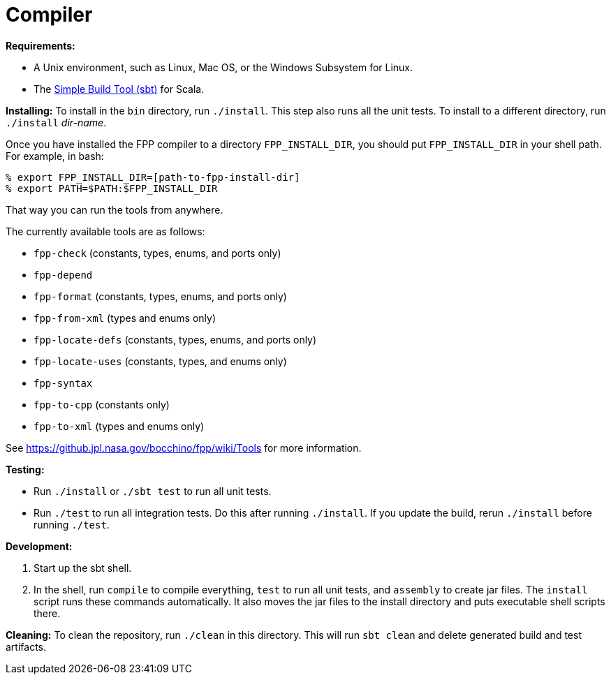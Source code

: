 = Compiler

*Requirements:*

* A Unix environment, such as Linux, Mac OS, or the Windows Subsystem for Linux.
* The https://www.scala-sbt.org[Simple Build Tool (sbt)] for Scala.

*Installing:*
To install in the `bin` directory, run `./install`.
This step also runs all the unit tests.
To install to a different directory, run `./install` _dir-name_.

Once you have installed the FPP compiler to a directory `FPP_INSTALL_DIR`, you
should put `FPP_INSTALL_DIR` in your shell path. For example, in bash:

[source,bash]
----
% export FPP_INSTALL_DIR=[path-to-fpp-install-dir]
% export PATH=$PATH:$FPP_INSTALL_DIR
----

That way you can run the tools from anywhere.

The currently available tools are as follows:

* `fpp-check` (constants, types, enums, and ports only)
* `fpp-depend`
* `fpp-format` (constants, types, enums, and ports only)
* `fpp-from-xml` (types and enums only)
* `fpp-locate-defs` (constants, types, enums, and ports only)
* `fpp-locate-uses` (constants, types, and enums only)
* `fpp-syntax`
* `fpp-to-cpp` (constants only)
* `fpp-to-xml` (types and enums only)

See https://github.jpl.nasa.gov/bocchino/fpp/wiki/Tools
for more information.

*Testing:*

* Run `./install` or `./sbt test` to run all unit tests.

* Run `./test` to run all integration tests.
Do this after running `./install`.
If you update the build, rerun `./install` before running `./test`.

*Development:*

. Start up the sbt shell.

. In the shell, run `compile` to compile everything, `test` to run all unit tests,
and `assembly` to create jar files.
The `install` script runs these commands automatically.
It also moves the jar files to the install directory and puts executable
shell scripts there.

*Cleaning:*
To clean the repository, run `./clean` in this directory.
This will run `sbt clean` and delete generated build
and test artifacts.
